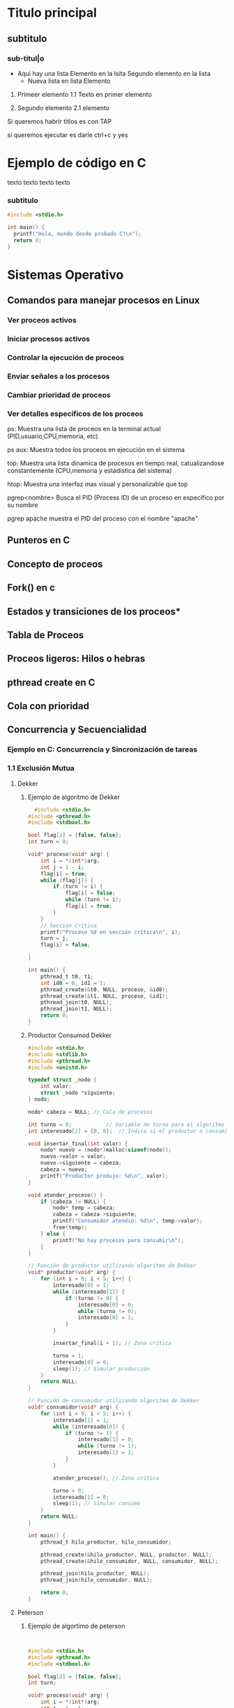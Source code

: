 * Titulo principal
** subtitulo
*** sub-titul|o

- Aqui hay una lista
  Elemento en la lsita
  Segundo elemento en la lista
  - Nueva lista en lista
    Elemento

1. Primeer elemento
   1.1 Texto en primer elemento

2. Segundo elemento
   2.1 elemento
   
Si queremos habrir titlos es con TAP

si queremos ejecutar es darle ctrl+c y yes

* Ejemplo de código en C

texto texto
texto
texto
*** subtitulo
#+BEGIN_SRC C
  #include <stdio.h>

  int main() {
    printf("Hola, mundo desde probado C!\n");
    return 0;
  }
#+END_SRC

#+RESULTS:
| Hola | mundo desde probado C! |







*  Sistemas Operativo
** Comandos para manejar procesos en Linux
*** Ver proceos activos
*** Iniciar procesos activos
*** Controlar la ejecución de proceos
*** Enviar señales a los procesos
*** Cambiar prioridad de proceos
*** Ver detalles especificos de los proceos
ps:
Muestra una lista de proceos en la terminal actual
(PID,usuario,CPU,memoria, etc)

ps aux:
Muestra todos los proceos en ejecución en el sistema

top:
Muestra una lista dinamica de procesos en tiempo real, catualizandose constantemente
(CPU,memoria y estadistica del sistema)

htop:
Muestra una interfaz mas visual y personalizable que top

pgrep<nombre>
Busca el PID (Process ID) de un proceso en especifico por su nombre

pgrep apache
muestra el PID del proceso con el nombre "apache"
** Punteros en C
** Concepto de proceos
** Fork() en c
** Estados y transiciones de los proceos*
** Tabla de Proceos
** Proceos ligeros: Hilos o hebras
** pthread create en C
** Cola con prioridad
** Concurrencia y Secuencialidad
*** Ejemplo en C: Concurrencia y Sincronización de tareas
*** 1.1 Exclusión Mutua
**** Dekker
***** Ejemplo de algoritmo de Dekker
#+BEGIN_SRC C
   #include <stdio.h>
 #include <pthread.h>
 #include <stdbool.h>

 bool flag[2] = {false, false};
 int turn = 0;

 void* proceso(void* arg) {
     int i = *(int*)arg;
     int j = 1 - i;
     flag[i] = true;
     while (flag[j]) {
         if (turn != i) {
             flag[i] = false;
             while (turn != i);
             flag[i] = true;
         }
     }
     // Sección Crítica
     printf("Proceso %d en sección crítica\n", i);
     turn = j;
     flag[i] = false;
     
 }

 int main() {
     pthread_t t0, t1;
     int id0 = 0, id1 = 1;
     pthread_create(&t0, NULL, proceso, &id0);
     pthread_create(&t1, NULL, proceso, &id1);
     pthread_join(t0, NULL);
     pthread_join(t1, NULL);
     return 0;
 }
#+END_SRC

#+RESULTS:
| Proceso | 0 | en | sección | crítica |
| Proceso | 1 | en | sección | crítica |
***** Productor Consumod Dekker
#+BEGIN_SRC C
#include <stdio.h>
#include <stdlib.h>
#include <pthread.h>
#include <unistd.h>

typedef struct _nodo {
    int valor;
    struct _nodo *siguiente;
} nodo;

nodo* cabeza = NULL; // Cola de procesos

int turno = 0;           // Variable de turno para el algoritmo de Dekker
int interesado[2] = {0, 0};  // Indica si el productor o consumidor están interesados

void insertar_final(int valor) {
    nodo* nuevo = (nodo*)malloc(sizeof(nodo));
    nuevo->valor = valor;
    nuevo->siguiente = cabeza;
    cabeza = nuevo;
    printf("Productor produjo: %d\n", valor);
}

void atender_proceso() {
    if (cabeza != NULL) {
        nodo* temp = cabeza;
        cabeza = cabeza->siguiente;
        printf("Consumidor atendió: %d\n", temp->valor);
        free(temp);
    } else {
        printf("No hay procesos para consumir\n");
    }
}

// Función de productor utilizando algoritmo de Dekker
void* productor(void* arg) {
    for (int i = 0; i < 5; i++) {
        interesado[0] = 1;
        while (interesado[1]) {
            if (turno != 0) {
                interesado[0] = 0;
                while (turno != 0);
                interesado[0] = 1;
            }
        }
        
        insertar_final(i + 1); // Zona crítica
        
        turno = 1;
        interesado[0] = 0;
        sleep(1); // Simular producción
    }
    return NULL;
}

// Función de consumidor utilizando algoritmo de Dekker
void* consumidor(void* arg) {
    for (int i = 0; i < 5; i++) {
        interesado[1] = 1;
        while (interesado[0]) {
            if (turno != 1) {
                interesado[1] = 0;
                while (turno != 1);
                interesado[1] = 1;
            }
        }
        
        atender_proceso(); // Zona crítica
        
        turno = 0;
        interesado[1] = 0;
        sleep(1); // Simular consumo
    }
    return NULL;
}

int main() {
    pthread_t hilo_productor, hilo_consumidor;
    
    pthread_create(&hilo_productor, NULL, productor, NULL);
    pthread_create(&hilo_consumidor, NULL, consumidor, NULL);
    
    pthread_join(hilo_productor, NULL);
    pthread_join(hilo_consumidor, NULL);
    
    return 0;
}
#+END_SRC 

#+RESULTS:
| No         | hay      | procesos | para | consumir |
| Productor  | produjo: |        1 |      |          |
| Productor  | produjo: |        2 |      |          |
| Consumidor | atendió: |        2 |      |          |
| Productor  | produjo: |        3 |      |          |
| Consumidor | atendió: |        3 |      |          |
| Consumidor | atendió: |        1 |      |          |
| Productor  | produjo: |        4 |      |          |
| Consumidor | atendió: |        4 |      |          |
| Productor  | produjo: |        5 |      |          |

**** Peterson
***** Ejemplo de algortimo de peterson
#+BEGIN_SRC C
  

#include <stdio.h>
#include <pthread.h>
#include <stdbool.h>

bool flag[2] = {false, false};
int turn;

void* proceso(void* arg) {
    int i = *(int*)arg;
    int j = 1 - i;
    flag[i] = true;
    turn = j;
    while (flag[j] && turn == j);
    // Sección Crítica
    printf("Proceso %d en sección crítica\n", i);
    flag[i] = false;
    return NULL;
}

int main() {
    pthread_t t0, t1;
    int id0 = 0, id1 = 1;
    pthread_create(&t0, NULL, proceso, &id0);
    pthread_create(&t1, NULL, proceso, &id1);
    pthread_join(t0, NULL);
    pthread_join(t1, NULL);
    return 0;
}
#+END_SRC

#+RESULTS:
| Proceso | 0 | en | sección | crítica |
| Proceso | 1 | en | sección | crítica |

***** Productor Consumidor Peterson
#+BEGIN_SRC C
  
  #include <stdio.h>
  #include <stdlib.h>
  #include <pthread.h>
  #include <unistd.h>

  #define MAX_PROCESOS 10

  typedef struct _nodo {
      int valor;
      int prioridad;
      struct _nodo *siguiente;
  } nodo;

  nodo* cabeza = NULL;

  int turno = 0;
  int interesado[2] = {0, 0};

  int numero_aleatorio() {
      return (rand() % 4) + 1;
  }

  nodo* genera_proceso(int id) {
      nodo* nuevo = (nodo*)malloc(sizeof(nodo));
      nuevo->valor = id;
      nuevo->prioridad = numero_aleatorio();
      nuevo->siguiente = NULL;
      return nuevo;
  }

  void* productor(void* arg) {
      int id = *(int*)arg;
      for (int i = 0; i < 5; i++) {
	  interesado[0] = 1;
	  turno = 1;
	  while (interesado[1] && turno == 1);

	  nodo* nuevo = genera_proceso(id * 10 + i);
	  nuevo->siguiente = cabeza;
	  cabeza = nuevo;
	  printf("Productor %d generó proceso %d con prioridad %d\n", id, nuevo->valor, nuevo->prioridad);

	  interesado[0] = 0;
	  sleep(1);
      }
      return NULL;
  }

  void* consumidor(void* arg) {
      int id = *(int*)arg;
      for (int i = 0; i < 5; i++) {
	  interesado[1] = 1;
	  turno = 0;
	  while (interesado[0] && turno == 0);

	  if (cabeza != NULL) {
	      nodo* temp = cabeza;
	      cabeza = cabeza->siguiente;
	      printf("Consumidor %d atendió proceso %d con prioridad %d\n", id, temp->valor, temp->prioridad);
	      free(temp);
	  } else {
	      printf("No hay procesos para consumir\n");
	  }

	  interesado[1] = 0;
	  sleep(1);
      }
      return NULL;
  }

  int main() {
      srand(time(NULL));
      pthread_t hilo_productor, hilo_consumidor;
      int id_productor = 1, id_consumidor = 2;

      pthread_create(&hilo_productor, NULL, productor, &id_productor);
      pthread_create(&hilo_consumidor, NULL, consumidor, &id_consumidor);

      pthread_join(hilo_productor, NULL);
      pthread_join(hilo_consumidor, NULL);

      return 0;
  }


#+END_SRC

#+RESULTS:
| Productor  |   1 | generó   | proceso |       10 | con | prioridad | 3 |
| Consumidor |   2 | atendió  | proceso |       10 | con | prioridad | 3 |
| Productor  |   1 | generó   | proceso |       11 | con | prioridad | 4 |
| Consumidor |   2 | atendió  | proceso |       11 | con | prioridad | 4 |
| No         | hay | procesos | para    | consumir |     |           |   |
| Productor  |   1 | generó   | proceso |       12 | con | prioridad | 3 |
| Consumidor |   2 | atendió  | proceso |       12 | con | prioridad | 3 |
| Productor  |   1 | generó   | proceso |       13 | con | prioridad | 1 |
| Consumidor |   2 | atendió  | proceso |       13 | con | prioridad | 1 |
| Productor  |   1 | generó   | proceso |       14 | con | prioridad | 2 |
**** Lamport’s Bakery
***** Ejemplo de algoritmo de Lamport´s Bakery
#+BEGIN_SRC C
  #include <stdio.h>
       #include <pthread.h>
       #include <stdbool.h>

       #define NUM_PROCESOS 3
       bool choosing[NUM_PROCESOS];
       int number[NUM_PROCESOS];

       void* proceso(void* arg) {
           int i = *(int*)arg;

           choosing[i] = true;
           number[i] = 1;
           for (int j = 0; j < NUM_PROCESOS; j++) {
               if (number[j] > number[i]) number[i] = number[j] + 1;
           }
           choosing[i] = false;

           for (int j = 0; j < NUM_PROCESOS; j++) {
               while (choosing[j]);
               while (number[j] != 0 && (number[j] < number[i] || (number[j] == number[i] && j < i)));
           }

           printf("Proceso %d en sección crítica\n", i);

           number[i] = 0;
           return NULL;
       }

       int main() {
           pthread_t threads[NUM_PROCESOS];
           int ids[NUM_PROCESOS];
           for (int i = 0; i < NUM_PROCESOS; i++) {
               ids[i] = i;
               pthread_create(&threads[i], NULL, proceso, &ids[i]);
           }
           for (int i = 0; i < NUM_PROCESOS; i++) {
               pthread_join(threads[i], NULL);
           }
           return 0;
       }
#+END_SRC

#+RESULTS:
| Proceso | 0 | en | sección | crítica |
| Proceso | 2 | en | sección | crítica |
| Proceso | 1 | en | sección | crítica |

***** Productor Consumidor Lamport´s Bakery
#+BEGIN_SRC C
  #include <stdio.h>
#include <stdlib.h>
#include <pthread.h>
#include <unistd.h>

#define MAX_PROCESOS 10

typedef struct _nodo {
    int valor;
    int prioridad;
    struct _nodo *siguiente;
} nodo;

nodo* cabeza = NULL;

int turno[2];
int eligiendo[2] = {0, 0};

int numero_aleatorio() {
    return (rand() % 4) + 1;
}

nodo* genera_proceso(int id) {
    nodo* nuevo = (nodo*)malloc(sizeof(nodo));
    nuevo->valor = id;
    nuevo->prioridad = numero_aleatorio();
    nuevo->siguiente = NULL;
    return nuevo;
}

int max_turno() {
    return turno[0] > turno[1] ? turno[0] : turno[1];
}

void* productor(void* arg) {
    int id = *(int*)arg;
    for (int i = 0; i < 5; i++) {
        eligiendo[0] = 1;
        turno[0] = max_turno() + 1;
        eligiendo[0] = 0;

        while (eligiendo[1]);
        while (turno[1] != 0 && (turno[1] < turno[0] || (turno[1] == turno[0] && 1 < 0)));

        nodo* nuevo = genera_proceso(id * 10 + i);
        nuevo->siguiente = cabeza;
        cabeza = nuevo;
        printf("Productor %d generó proceso %d con prioridad %d\n", id, nuevo->valor, nuevo->prioridad);

        turno[0] = 0;
        sleep(1);
    }
    return NULL;
}

void* consumidor(void* arg) {
    int id = *(int*)arg;
    for (int i = 0; i < 5; i++) {
        eligiendo[1] = 1;
        turno[1] = max_turno() + 1;
        eligiendo[1] = 0;

        while (eligiendo[0]);
        while (turno[0] != 0 && (turno[0] < turno[1] || (turno[0] == turno[1] && 0 < 1)));

        if (cabeza != NULL) {
            nodo* temp = cabeza;
            cabeza = cabeza->siguiente;
            printf("Consumidor %d atendió proceso %d con prioridad %d\n", id, temp->valor, temp->prioridad);
            free(temp);
        } else {
            printf("No hay procesos para consumir\n");
        }

        turno[1] = 0;
        sleep(1);
    }
    return NULL;
}

int main() {
    srand(time(NULL));
    pthread_t hilo_productor, hilo_consumidor;
    int id_productor = 1, id_consumidor = 2;

    pthread_create(&hilo_productor, NULL

#+END_SRC

#+RESULTS:

*** 1.2 Sincronización
*** 1.3 condiciones de carrera y sincronización 

** Secuencialidad
** Niveles, Objetivos y Criterios de Planificación
** Técnicas de Administración del Planificador

** Iniciar Prcesos
&:
Ejecuta un comando en segundo plano, permitiendo que el usuario continua
usando la terminal

1. Ejemplo
  "comadno &" ejecuta el proceso en segundo plano

nohup<comando> &
Inicia un proceso que continau en ejecucion incluso despues de
cerrar la terminal

1. Ejemplo
   "nohup scrip.sh &" ejecuta "script.sh" y permanece activo tras cerrar sesión

** Controlar la ejecución de procesos
fg:
Trae un proceos en segundo plano al primer plano, permitiendo interactuar con el

bg:
Envia un proceso suspendido al segundo plano. Libera la terminal pa otro comando

jobs:
Muestra los procesos en segundo plano o suspendidos con su ID de trabajo (job ID)

** Enviar señales a los procesos
a
** Concurrencia y Secuencialidad
*** Concepto
Estos permiten que multiples proceos y threads se ejecuten al mismo tiempo

Concurrencia
Permite ejecutar multiples tareas "simultáneamente". Aunquen o siempre ejecuta
al mismo tiempo

  Objetivo: Permitir Multiples procesos compartan el CPU y otros recursos
            de manera eficiente y sin conflictos

  Desafios: Sincronización de acceso a recursos compartidos, evitar condiciones
            de carrera y gestionar la exclusión mutua.

*** Ejemplo en C: Concurrencia y sincronización de tareas
#+BEGIN_SRC C
#include <pthread.h>
#include <stdio.h>
#include <unistd.h>

void* tarea1(void* arg) {
    printf("Inicio de tarea 1\n");
    sleep(1);
    printf("Fin de tarea 1\n");
    return NULL;
}

void* tarea2(void* arg) {
    printf("Inicio de tarea 2\n");
    sleep(1);
    printf("Fin de tarea 2\n");
    return NULL;
}

int main() {
    pthread_t hilo1, hilo2;
    pthread_create(&hilo1, NULL, tarea1, NULL);
    pthread_create(&hilo2, NULL, tarea2, NULL);

    pthread_join(hilo1, NULL);
    pthread_join(hilo2, NULL);
    printf("Ambas tareas han terminado de forma concurrente\n");
    return 0;
}

#+END_SRC

#+RESULTS:
| Inicio | de     | tarea |         2 |    |       |             |
| Inicio | de     | tarea |         1 |    |       |             |
| Fin    | de     | tarea |         1 |    |       |             |
| Fin    | de     | tarea |         2 |    |       |             |
| Ambas  | tareas | han   | terminado | de | forma | concurrente |

*** Exclusión Mutua
**** Concepto
La exclusión mutua asegura que solo un proceso a la vez puede acceder a una
sección critica que manipula recursos compartidos
**** Algoritmos comunes

***** Algoritmo de Dekker
****** Concepto
Algoritmo de programación concurrente para exclusión mutua
permite que dos procesos o hilos de ejecución compartartan un
recurso son conflictos

Si ambos intentan acceder a la seccion critica simultaneamente,
el algoritmo elige un proceso segun una varibale de turno

****** Condiciones

  *No hay prioridad entre procesos.
  *La capacidad de los equipos es irrelevante.
  *Si un proceso muere fuera de la región critica, el algoritmo sigue
   funcionando.
  *Un bloque mutio no se concidera como solución valida.

****** Verciones

******* Alternancia Estricta
******* Problema Interbloqueo
******* Colisión region critica
******* Postergación Indefinida
******* Variables
******* Turno
******* Matemática


****** Ejemplos en C algoritmo de Dekker
#+BEGIN_SRC C
#include <stdio.h>
 #include <pthread.h>
 #include <stdbool.h>

 bool flag[2] = {false, false};
 int turn = 0;

 void* proceso(void* arg) {
     int i = *(int*)arg;
     int j = 1 - i;
     flag[i] = true;
     while (flag[j]) {
         if (turn != i) {
             flag[i] = false;
             while (turn != i);
             flag[i] = true;
         }
     }
     // Sección Crítica
     printf("Proceso %d en sección crítica\n", i);
     turn = j;
     flag[i] = false;
     return NULL;
 }

 int main() {
     pthread_t t0, t1;
     int id0 = 0, id1 = 1;
     pthread_create(&t0, NULL, proceso, &id0);
     pthread_create(&t1, NULL, proceso, &id1);
     pthread_join(t0, NULL);
     pthread_join(t1, NULL);
     return 0;
 }
#+END_SRC

#+RESULTS:
| Proceso | 1 | en | sección | crítica |
| Proceso | 0 | en | sección | crítica |

***** Algoritmo de Peterson
***** Algoritmo de Lamport´s Bakery
***** Semáforos y Mutexes
** Sincronización
*** Concepto
La sincronización se encarga de coordinar la ejecución de multiples proceso

*** Semáforos de Dijkstra
Usados para la sincronización y control de acceso a recursos mediante dos tipos

  Semáforo Binario (mutex)
  Semáforo contaodr (permite múltiples accesos)

*** Monitores
Estructuras que permiten que los procesos esperen hasta que una condición
se cumpĺa

*** Condiciones de carrera y sincronización
Las condiciones de carrera ocurren cuando dos o más proceos acceden a recursos
compartidos de manera concurrente y el resultado depnede del orden de ejecución

Son:
  Bloqueos de exclusón mutua
  Sincronización a traves de semáforos y monitores

*  Secuencialidad
Esto implica gestionar el orden de ejecución de los proceos o
threads en un sistmea operativo para asegura que se cumplan ciertos
requisitos de rendimiento o justicia en el acceso a recursos.


 *Objetivo*: Asignar CPU a los proceso de forma que se minimicen tiempos
  de espera y maximicen el uso del procesador.

** Algoritmos de Planificación de Procesos
*** Concepto
Determinan el orden que se ejecutan los procesos en la CPU
*** Los mas comunes
***** First-Come, First-Serverd(FCFS
Los procesos se ejcutan en el orden de llegada
***** Shortest Job Next(SJN)
El proceos con tiempo de ejecución mas corto tiene prioridad
***** Round Robin (RR)
Cada uno tiene una cantidad fija de tiempo de CPU y despues pasa al final de la cola
***** Multilevel Queue Scheduling
Se agrupan en diferentes colas, cada una con su propio algoritmo de planificación
***** Priority Scheduling
Procesos con mayor prioridad se ejecutan primero, lo cual requiere un manejo
cuidadoso para evirar el "hambruna" de procesos de baja prioridad
** Algoritmos de Detección y Prevención de Interbloquos (Deadlocks)
*** Concepto
Interbloqueos: Ocurren cuando dos o mas proceos esperan indifinidamente por
               recursos que otros procesos poseen.
	       
*** Condiciones para un Interbloqueo
  Exclusión muta
  Retención y espera
  No apropiación
  Espera Circular
*** Métodos de Prevención

*Algoritmo del banquero de Dijkstra*: Evalúa si la asignación de recursos
donde prodia llevar a un estado seguro o ptencialmente inseguro.

*Prevención de interbloqueos*: Evita que se cumplan las condiciones para un
interbloqueo.

** Sincronización y Secuencialidad
*** Concepto
Evitan conflictos y maximizan el rendimiento
*** Tecnicas
*Wait-for Graphs*: Muestra las dependencias de los recuros para detectar
                   posibles interbloqueos.
*Petri Nets*: Son Herramientas visuales para analizar sistemas concurrentes
              y modelar sincronización y sencuancialidad

** Niveles, Objetivos y Criterios de Planificación
** Concepto
*Planificación*: Proceso de asignar recursos del sistema a los procesos
** Niveles
*** Planificación a largo plazo
Selecciona qué procesos ingresar al sistema
*** Planificación a medio plazo
Decide qué proceos en espera se vuelven listos
*** Planificación a corto plazo
Selecciona qué proceos listo ocupa la CPU
** Implementación simple de planificación Round Robin en C
#+BEGIN_SRC C
  #include <stdio.h>
  #include <unistd.h>

  
  void proceso(int id) {
      printf("Proceso %d en ejecución\n", id);
      sleep(1); // Tiempo simulado de ejecución del proceso
      printf("Proceso %d terminado\n", id);
  }

  int main() {
      int n_procesos = 3;
      for (int i = 0; i < n_procesos; i++) {
	  proceso(i);
      }
      return 0;
  }
#+END_SRC

#+RESULTS:
| Proceso | 0 | en        | ejecución |
| Proceso | 0 | terminado |           |
| Proceso | 1 | en        | ejecución |
| Proceso | 1 | terminado |           |
| Proceso | 2 | en        | ejecución |
| Proceso | 2 | terminado |           |

** Técnicas de administración del planificador
*** Round Robin
Asigna a cada proceso una franja de tiempo
*** Prioridad
De preferencia a procesos con alta prioridad
*** Planificación en el tiempo real
Asegura que las tareas criticas se ejecuten en el momento correcto
*** Ejemplo en C: Planificación simple basada en prioridades
#+BEGIN_SRC C
  #include <stdio.h>
#include <stdlib.h>

typedef struct {
    int id;
    int prioridad;
} Proceso;

void ejecutar(Proceso p) {
    printf("Ejecutando proceso %d con prioridad %d\n", p.id, p.prioridad);
}

int main() {
    Proceso procesos[] = {{1, 2}, {2, 1}, {3, 3}};
    int n = sizeof(procesos) / sizeof(procesos[0]);

    // Ordenar procesos por prioridad
    for (int i = 0; i < n - 1; i++) {
        for (int j = i + 1; j < n; j++) {
            if (procesos[i].prioridad > procesos[j].prioridad) {
                Proceso temp = procesos[i];
                procesos[i] = procesos[j];
                procesos[j] = temp;
            }
        }
    }

    for (int i = 0; i < n; i++) {
        ejecutar(procesos[i]);
    }

    return 0;
}
#+END_SRC

#+RESULTS:
| Ejecutando | proceso | 2 | con | prioridad | 1 |
| Ejecutando | proceso | 1 | con | prioridad | 2 |
| Ejecutando | proceso | 3 | con | prioridad | 3 |

*** Ejercicios
**** Procesos División por restas, Potencias con sumas, Fork
#+BEGIN_SRC C
#include <stdio.h>
#include <unistd.h>
#include <sys/wait.h>
#include <stdlib.h>

// Función recursiva para división por restas
int division_por_restas(int dividendo, int divisor, int cociente) {
    if (dividendo < divisor) {
        printf("División por restas: Cociente = %d, Residuo = %d\n", cociente, dividendo);
        return cociente;
    }
    return division_por_restas(dividendo - divisor, divisor, cociente + 1);
}

// Función recursiva para multiplicación por sumas
int multiplicacion_por_sumas(int multiplicando, int multiplicador) {
    if (multiplicador == 0) {
        return 0;
    }
    return multiplicando + multiplicacion_por_sumas(multiplicando, multiplicador - 1);
}

int main() {

  int pid = fork();
    if (pid < 0) {
        perror("Error al crear el proceso");
        return 1;
    } else if (pid == 0) {
      printf("valor del pid hijo %d \n", pid);
      // Proceso hijo: realiza la división por restas de forma recursiva
        int dividendo = 20, divisor = 3;
        division_por_restas(dividendo, divisor, 0);
    } else {
        // Proceso padre: realiza la multiplicación por sumas de forma recursiva
       printf("valor del pid padre %d \n", pid);
     
      int multiplicando = 4, multiplicador = 5;
        wait(NULL);  // Espera a que el proceso hijo termine
        int producto = multiplicacion_por_sumas(multiplicando, multiplicador);
        printf("Multiplicación por sumas: Producto = %d\n", producto);
    }

    return 0;
}
#+END_SRC

#+RESULTS:
| valor          | del | pid     | hijo     |    0 |    |         |   |   |
| División       | por | restas: | Cociente |    = | 6, | Residuo | = | 2 |
| valor          | del | pid     | padre    | 5844 |    |         |   |   |
| Multiplicación | por | sumas:  | Producto |    = | 20 |         |   |   |

**** Hulos División por restas, Potencias con sumas phread
#+BEGIN_SRC C
#include <stdio.h>
#include <pthread.h>

// Estructura para los parámetros de los hilos
typedef struct {
    int numero1;
    int numero2;
} Parametros;

// Función recursiva para división por restas
void* division_por_restas(void* args) {
    Parametros* params = (Parametros*) args;
    int dividendo = params->numero1;
    int divisor = params->numero2;

    int division_recursiva(int dividendo, int divisor, int cociente) {
        if (dividendo < divisor) {
            printf("División por restas: Cociente = %d, Residuo = %d\n", cociente, dividendo);
            return cociente;
        }
        return division_recursiva(dividendo - divisor, divisor, cociente + 1);
    }

    division_recursiva(dividendo, divisor, 0);
    pthread_exit(NULL);
}

// Función recursiva para multiplicación por sumas
void* multiplicacion_por_sumas(void* args) {
    Parametros* params = (Parametros*) args;
    int multiplicando = params->numero1;
    int multiplicador = params->numero2;

    int multiplicacion_recursiva(int multiplicando, int multiplicador) {
        if (multiplicador == 0) {
            return 0;
        }
        return multiplicando + multiplicacion_recursiva(multiplicando, multiplicador - 1);
    }

    int producto = multiplicacion_recursiva(multiplicando, multiplicador);
    printf("Multiplicación por sumas: Producto = %d\n", producto);
    pthread_exit(NULL);
}

int main() {
    pthread_t hilo1, hilo2;
    Parametros params_division = {20, 3};    // Parámetros para la división
    Parametros params_multiplicacion = {4, 5}; // Parámetros para la multiplicación

    // Crear el hilo para la división por restas recursiva
    if (pthread_create(&hilo1, NULL, division_por_restas, (void*) &params_division) != 0) {
        perror("Error al crear el hilo de división");
        return 1;
    }

    // Crear el hilo para la multiplicación por sumas recursiva
    if (pthread_create(&hilo2, NULL, multiplicacion_por_sumas, (void*) &params_multiplicacion) != 0) {
        perror("Error al crear el hilo de multiplicación");
        return 1;
    }

    // Esperar a que los hilos terminen
    pthread_join(hilo1, NULL);
    pthread_join(hilo2, NULL);

    return 0;
}
#+END_SRC

#+RESULTS:
| División       | por | restas: | Cociente | = | 6, | Residuo | = | 2 |
| Multiplicación | por | sumas:  | Producto | = | 20 |         |   |   |
